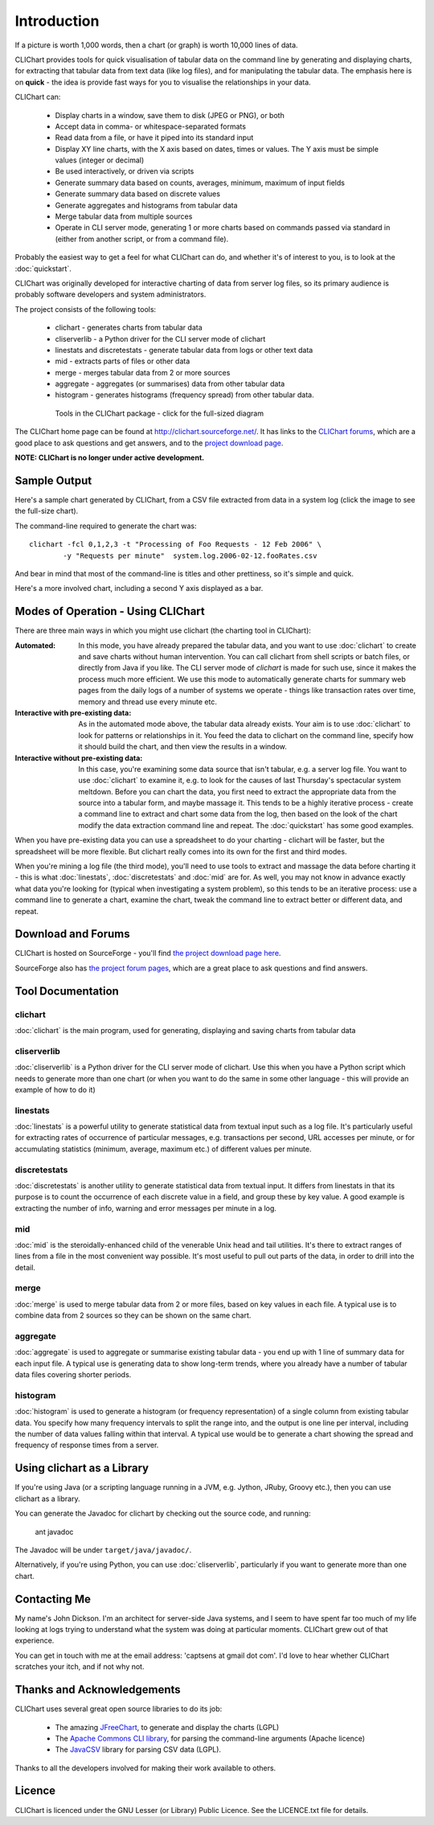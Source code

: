 ============
Introduction
============

If a picture is worth 1,000 words, then a chart (or graph) is worth 10,000 lines
of data.

CLIChart provides tools for quick visualisation of tabular data on the command line by
generating and displaying charts, for extracting that tabular data from text data (like
log files), and for manipulating the tabular data.  The emphasis here is on **quick**
- the idea is provide fast ways for you to visualise the relationships in your data.

CLIChart can:

 * Display charts in a window, save them to disk (JPEG or PNG), or both
 * Accept data in comma- or whitespace-separated formats
 * Read data from a file, or have it piped into its standard input
 * Display XY line charts, with the X axis based on dates, times or values.  The
   Y axis must be simple values (integer or decimal)
 * Be used interactively, or driven via scripts
 * Generate summary data based on counts, averages, minimum, maximum of input fields
 * Generate summary data based on discrete values
 * Generate aggregates and histograms from tabular data
 * Merge tabular data from multiple sources
 * Operate in CLI server mode, generating 1 or more charts based on commands passed via
   standard in (either from another script, or from a command file).

Probably the easiest way to get a feel for what CLIChart can do, and whether it's
of interest to you, is to look at the :doc:`quickstart`.

CLIChart was originally developed for interactive charting of data from server log
files, so its primary audience is probably software developers and system
administrators.

The project consists of the following tools:

 * clichart - generates charts from tabular data
 * cliserverlib - a Python driver for the CLI server mode of clichart
 * linestats and discretestats - generate tabular data from logs or other text data
 * mid - extracts parts of files or other data
 * merge - merges tabular data from 2 or more sources
 * aggregate - aggregates (or summarises) data from other tabular data
 * histogram - generates histograms (frequency spread) from other tabular data.

 .. figure:: _static/images/overview-small.png
    :target: _static/images/overview.png

    Tools in the CLIChart package - click for the full-sized diagram

The CLIChart home page can be found at `http://clichart.sourceforge.net/ <http://clichart.sourceforge.net/>`_.
It has links to the `CLIChart forums <http://sourceforge.net/p/clichart/discussion/>`_, which are
a good place to ask questions and get answers, and to the `project download page
<http://sourceforge.net/projects/clichart/files/>`_.

**NOTE: CLIChart is no longer under active development.**


Sample Output
=============

Here's a sample chart generated by CLIChart, from a CSV file extracted from data in a
system log (click the image to see the full-size chart).

.. image:: _static/images/SampleRequestsChart-small.png
    :align: center
    :target: _static/images/SampleRequestsChart.png

The command-line required to generate the chart was: ::

    clichart -fcl 0,1,2,3 -t "Processing of Foo Requests - 12 Feb 2006" \
            -y "Requests per minute"  system.log.2006-02-12.fooRates.csv

And bear in mind that most of the command-line is titles and other prettiness, so
it's simple and quick.

Here's a more involved chart, including a second Y axis displayed as a bar.

.. image:: _static/images/SystemTemps-barembellished-small.png
    :align: center
    :target: _static/images/SystemTemps-barembellished.png



Modes of Operation - Using CLIChart
===================================

There are three main ways in which you might use clichart (the charting tool in CLIChart):

:Automated: 
    In this mode, you have already prepared the tabular data, and you want to 
    use :doc:`clichart` to
    create and save charts without human intervention.  You can call clichart from shell scripts
    or batch files, or directly from Java if you like.  The CLI server mode of `clichart` is
    made for such use, since it makes the process much more efficient.
    We use this mode to automatically generate charts for summary web pages from the daily logs
    of a number of systems we operate - things like transaction rates over time, memory and thread
    use every minute etc.
:Interactive with pre-existing data: 
    As in the automated mode above, the tabular data already
    exists.  Your aim is to use
    :doc:`clichart` to look for patterns or relationships in it.  You feed the data to clichart on
    the command line, specify how it should build the chart, and then view the results in a window.
:Interactive without pre-existing data: 
    In this case, you're examining some data source that 
    isn't tabular, e.g. a server log file.
    You want to use :doc:`clichart` to examine it, e.g. to look for the causes of last
    Thursday's spectacular system meltdown.  Before you can chart the data, you first need to
    extract the appropriate data from the source into a tabular form, and maybe massage it.
    This tends to be a highly iterative process - create a command line to extract and chart some
    data from the log, then based on the look of the chart modify the data extraction command line
    and repeat.  The :doc:`quickstart` has some good examples.

When you have pre-existing data you can use a spreadsheet to do your charting - clichart will be faster,
but the spreadsheet will be more flexible.  But clichart really comes into its own for the first
and third modes.

When you're mining a log file (the third mode), you'll need to use tools to extract
and massage the data before charting it - this is what :doc:`linestats`, :doc:`discretestats` and :doc:`mid` are for.
As well, you may not know in advance exactly what data you're looking for (typical when
investigating a system problem), so this tends to be an iterative process: use a command line
to generate a chart, examine the chart, tweak the command line to extract better or different
data, and repeat.


Download and Forums
===================

CLIChart is hosted on SourceForge - you'll find
`the project download page here <http://sourceforge.net/project/showfiles.php?group_id=185843>`_.

SourceForge also has `the project forum pages <http://sourceforge.net/forum/?group_id=185843>`_,
which are a great place to ask questions and find answers.


Tool Documentation
==================

clichart
--------

:doc:`clichart` is the main program, used for generating, displaying and saving charts from tabular data

cliserverlib
------------

:doc:`cliserverlib` is a Python driver for the CLI server mode of clichart.  Use this when you
have a Python script which needs to generate more than one chart (or when you want to do the
same in some other language - this will provide an example of how to do it)

linestats
---------

:doc:`linestats` is a powerful utility to generate statistical data
from textual input such as a log file.  It's particularly useful for extracting
rates of occurrence of particular messages, e.g. transactions per second, URL accesses
per minute, or for accumulating statistics (minimum, average, maximum etc.) of different
values per minute.

discretestats
-------------

:doc:`discretestats` is another utility to generate statistical data from textual input.
It differs from linestats in that its purpose is to count the occurrence of each discrete
value in a field, and group these by key value.  A good example is extracting the number
of info, warning and error messages per minute in a log.

mid
---

:doc:`mid` is the steroidally-enhanced child of the venerable Unix head and tail utilities.
It's there to extract ranges of lines from a file in the most convenient way possible.
It's most useful to pull out parts of the data, in order to drill into the detail.

merge
-----

:doc:`merge` is used to merge tabular data from 2 or more files, based on key values in
each file.  A typical use is to combine data from 2 sources so they can be shown on
the same chart.

aggregate
---------

:doc:`aggregate` is used to aggregate or summarise existing tabular data - you end up with
1 line of summary data for each input file.  A typical use is generating data to show
long-term trends, where you already have a number of tabular data files covering shorter
periods.

histogram
---------

:doc:`histogram` is used to generate a histogram (or frequency representation) of a single column
from existing tabular data.  You specify how many frequency intervals to split the range into,
and the output is one line per interval, including the number of data values falling within that
interval.  A typical use would be to generate a chart showing the spread and frequency of response
times from a server.

Using clichart as a Library
===========================

If you're using Java (or a scripting language running in a JVM, e.g. Jython, JRuby, Groovy etc.),
then you can use clichart as a library.

You can generate the Javadoc for clichart by checking out the source code, and running:

    ant javadoc

The Javadoc will be under ``target/java/javadoc/``.

Alternatively, if you're using Python, you can use :doc:`cliserverlib`, particularly if you want to
generate more than one chart.


Contacting Me
=============

My name's John Dickson.  I'm an architect for server-side Java systems, and I seem to have
spent far too much of my life looking at logs trying to understand what the system was
doing at particular moments.  CLIChart grew out of that experience.

You can get in touch with me at the email address: 'captsens at gmail dot com'.  I'd love to
hear whether CLIChart scratches your itch, and if not why not.


Thanks and Acknowledgements
===========================

CLIChart uses several great open source libraries to do its job:

 * The amazing `JFreeChart <http://www.jfree.org/jfreechart/>`_, to generate and display the charts
   (LGPL)
 * The `Apache Commons CLI library <http://commons.apache.org/proper/commons-cli/>`_, for parsing the
   command-line arguments (Apache licence)
 * The `JavaCSV <http://www.csvreader.com/>`_ library for parsing CSV data (LGPL).

Thanks to all the developers involved for making their work available to others.


Licence
=======

CLIChart is licenced under the GNU Lesser (or Library) Public Licence.  See the LICENCE.txt file
for details.

